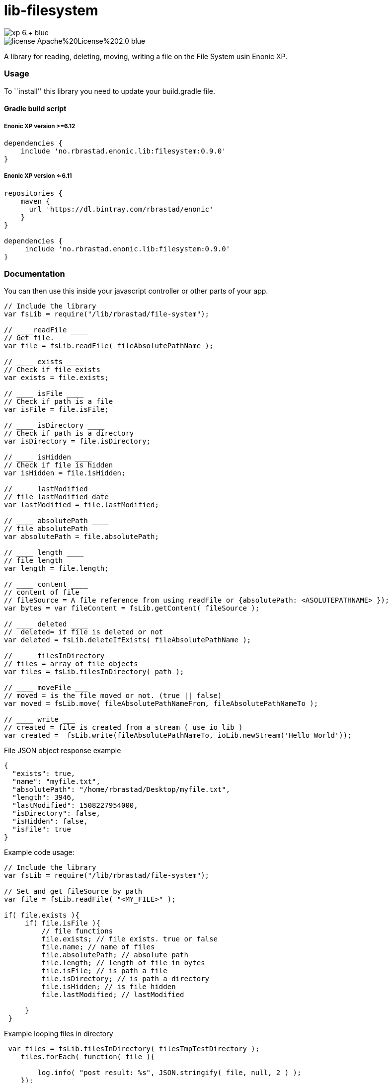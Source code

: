 = lib-filesystem

image::https://img.shields.io/badge/xp-6.+-blue.svg[role="right"]
image::https://img.shields.io/badge/license-Apache%20License%202.0-blue.svg[role="right"]

A library for reading, deleting, moving, writing a file on the
File System usin Enonic XP.

[[usage]]
Usage
~~~~~

To ``install'' this library you need to update your build.gradle file.

[[gradle-build-script]]
Gradle build script
^^^^^^^^^^^^^^^^^^^

[[enonic-xp-version-6.12]]
Enonic XP version >=6.12
++++++++++++++++++++++++

....
dependencies {
    include 'no.rbrastad.enonic.lib:filesystem:0.9.0'
}
....

[[enonic-xp-version-6.11]]
Enonic XP version <=6.11
++++++++++++++++++++++++

....
repositories {
    maven {
      url 'https://dl.bintray.com/rbrastad/enonic'
    }
}

dependencies {
     include 'no.rbrastad.enonic.lib:filesystem:0.9.0'
}
....

[[documentation]]
Documentation
~~~~~~~~~~~~~

You can then use this inside your javascript controller or other parts
of your app.

[source,javascript]
----
// Include the library
var fsLib = require("/lib/rbrastad/file-system");

// ____readFile ____
// Get file.
var file = fsLib.readFile( fileAbsolutePathName );

// ____ exists ____
// Check if file exists
var exists = file.exists;

// ____ isFile ____
// Check if path is a file
var isFile = file.isFile;

// ____ isDirectory ____
// Check if path is a directory
var isDirectory = file.isDirectory;

// ____ isHidden ____
// Check if file is hidden
var isHidden = file.isHidden;

// ____ lastModified ____
// file lastModified date
var lastModified = file.lastModified;

// ____ absolutePath ____
// file absolutePath
var absolutePath = file.absolutePath;

// ____ length ____
// file length
var length = file.length;

// ____ content ____
// content of file
// fileSource = A file reference from using readFile or {absolutePath: <ASOLUTEPATHNAME> });
var bytes = var fileContent = fsLib.getContent( fileSource );

// ____ deleted ____
//  deleted= if file is deleted or not
var deleted = fsLib.deleteIfExists( fileAbsolutePathName );

// ____ filesInDirectory ___
// files = array of file objects
var files = fsLib.filesInDirectory( path );

// ____ moveFile ___
// moved = is the file moved or not. (true || false)
var moved = fsLib.move( fileAbsolutePathNameFrom, fileAbsolutePathNameTo );

// ____ write ___
// created = file is created from a stream ( use io lib )
var created =  fsLib.write(fileAbsolutePathNameTo, ioLib.newStream('Hello World'));

----

File JSON object response example

[source,javascript]
----
{
  "exists": true,
  "name": "myfile.txt",
  "absolutePath": "/home/rbrastad/Desktop/myfile.txt",
  "length": 3946,
  "lastModified": 1508227954000,
  "isDirectory": false,
  "isHidden": false,
  "isFile": true
}

----

Example code usage:

[source,javascript]
----

// Include the library
var fsLib = require("/lib/rbrastad/file-system");

// Set and get fileSource by path
var file = fsLib.readFile( "<MY_FILE>" );

if( file.exists ){
     if( file.isFile ){
         // file functions
         file.exists; // file exists. true or false
         file.name; // name of files
         file.absolutePath; // absolute path
         file.length; // length of file in bytes
         file.isFile; // is path a file
         file.isDirectory; // is path a directory
         file.isHidden; // is file hidden
         file.lastModified; // lastModified

     }
 }


----

Example looping files in directory
[source,javascript]
----


 var files = fsLib.filesInDirectory( filesTmpTestDirectory );
    files.forEach( function( file ){

        log.info( "post result: %s", JSON.stringify( file, null, 2 ) );
    });


----

Example streaming a file to the browser as a service
[source,javascript]
----



var fsLib = require("/lib/rbrastad/file-system");

function handleRequest( req ) {

    //Get the file path from the request
    // !!! Never do this in PRODUCTION it will expose the server and cause serious problems...
    // EXAMPLE: http://localhost:8080/_/service/no.rbrastad.enonic.lib.file.system.example/file?path=/home/rbrastad/Pictures/2016/07/04/DSCN0498.JPG
    var fileAbsolutePathName = req.params.path

    var file = fsLib.readFile( fileAbsolutePathName );
    if(file.exists){
        // Stream the file content to the client
        return {
            body:  fsLib.getContent( file ),
            headers : {
                "Content-Disposition": 'attachment; filename="' + file.name + '""'
            }
        };
    }else{
        return {
            status : 404,
            body: file
        };
    }

};

exports.get = handleRequest;


----
